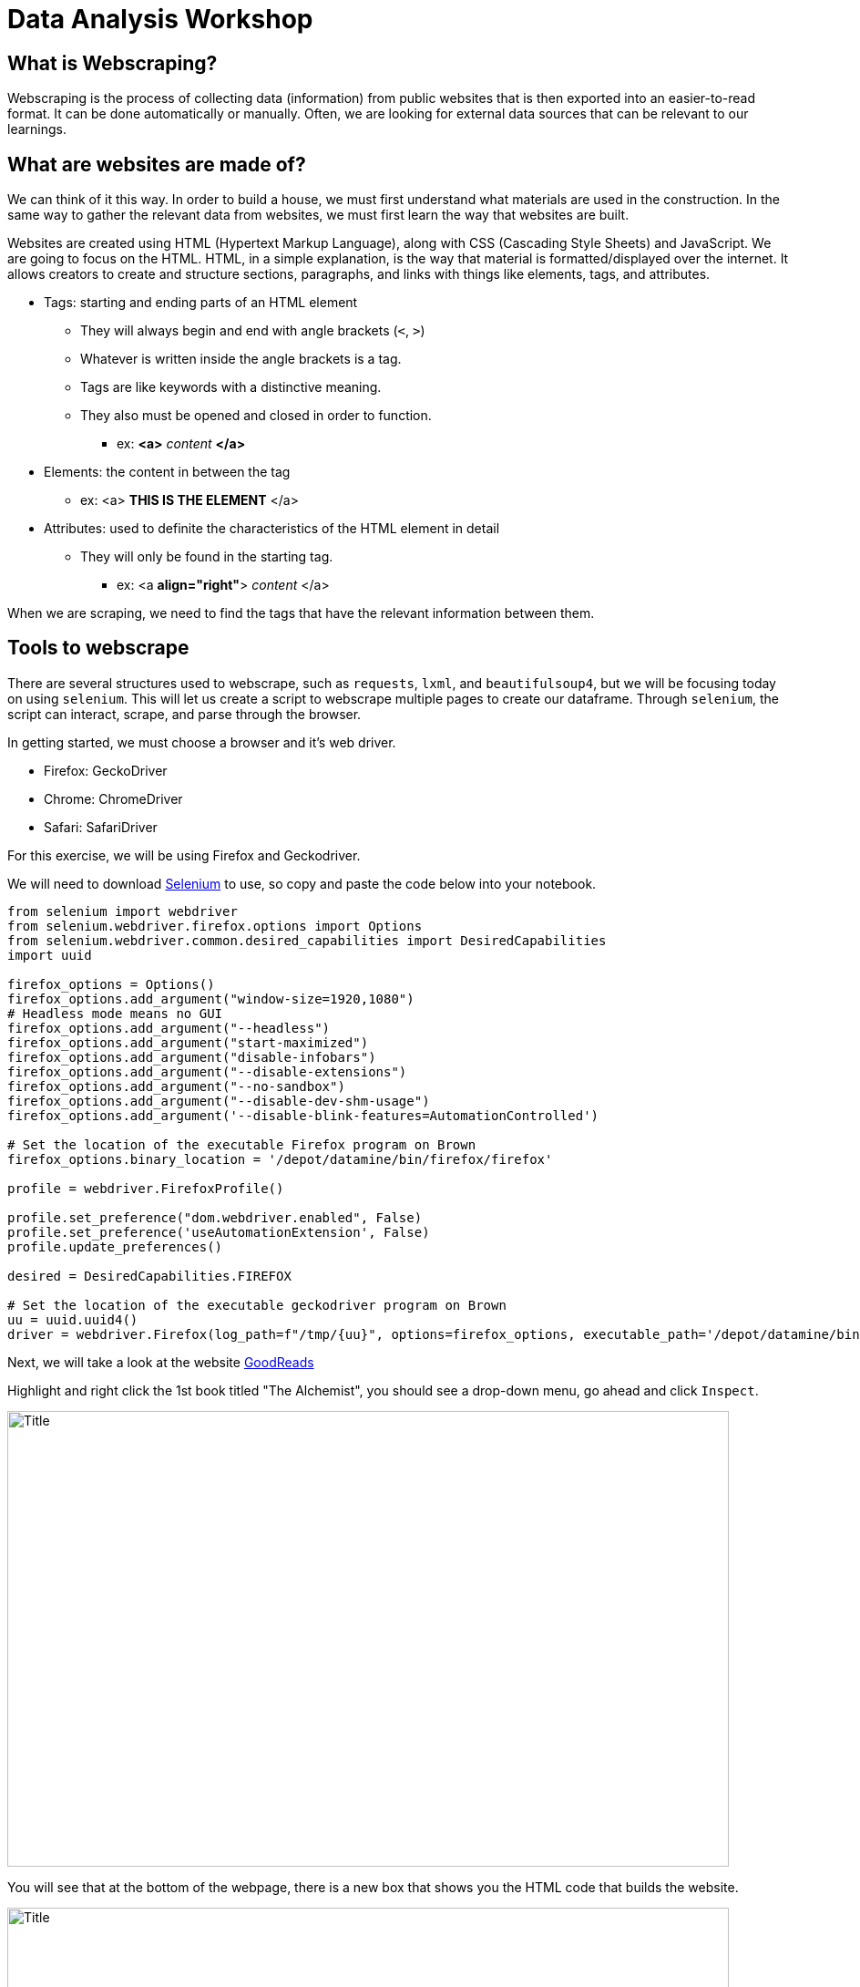 = Data Analysis Workshop

== What is Webscraping?

Webscraping is the process of collecting data (information) from public websites that is then exported into an easier-to-read format. It can be done automatically or manually. Often, we are looking for external data sources that can be relevant to our learnings.

== What are websites are made of?
We can think of it this way. In order to build a house, we must first understand what materials are used in the construction.  In the same way to gather the relevant data from websites, we must first learn the way that websites are built. 

Websites are created using HTML (Hypertext Markup Language), along with CSS (Cascading Style Sheets) and JavaScript. We are going to focus on the HTML. HTML, in a simple explanation, is the way that material is formatted/displayed over the internet. It allows creators to create and structure sections, paragraphs, and links with things like elements, tags, and attributes. 

* Tags: starting and ending parts of an HTML element
** They will always begin and end with angle brackets (`<`, `>`)
** Whatever is written inside the angle brackets is a tag. 
** Tags are like keywords with a distinctive meaning. 
** They also must be opened and closed in order to function. 
*** ex: *<a>* _content_ *</a>*
        
* Elements: the content in between the tag
*** ex: <a> *THIS IS THE ELEMENT* </a>
    
* Attributes: used to definite the characteristics of the HTML element in detail
** They will only be found in the starting tag.
*** ex: <a *align="right"*> _content_ </a>

When we are scraping, we need to find the tags that have the relevant information between them. 

== Tools to webscrape
There are several structures used to webscrape, such as `requests`, `lxml`, and `beautifulsoup4`, but we will be focusing today on using `selenium`. This will let us create a script to webscrape multiple pages to create our dataframe. Through `selenium`, the script can interact, scrape, and parse through the browser. 

In getting started, we must choose a browser and it's web driver.

* Firefox: GeckoDriver
* Chrome: ChromeDriver
* Safari: SafariDriver

For this exercise, we will be using Firefox and Geckodriver.

We will need to download https://the-examples-book.com/book/python/selenium[Selenium] to use, so copy and paste the code below into your notebook.

[source, python]
----
from selenium import webdriver
from selenium.webdriver.firefox.options import Options
from selenium.webdriver.common.desired_capabilities import DesiredCapabilities
import uuid

firefox_options = Options()
firefox_options.add_argument("window-size=1920,1080")
# Headless mode means no GUI
firefox_options.add_argument("--headless")
firefox_options.add_argument("start-maximized")
firefox_options.add_argument("disable-infobars")
firefox_options.add_argument("--disable-extensions")
firefox_options.add_argument("--no-sandbox")
firefox_options.add_argument("--disable-dev-shm-usage")
firefox_options.add_argument('--disable-blink-features=AutomationControlled')

# Set the location of the executable Firefox program on Brown
firefox_options.binary_location = '/depot/datamine/bin/firefox/firefox'

profile = webdriver.FirefoxProfile()

profile.set_preference("dom.webdriver.enabled", False)
profile.set_preference('useAutomationExtension', False)
profile.update_preferences()

desired = DesiredCapabilities.FIREFOX

# Set the location of the executable geckodriver program on Brown
uu = uuid.uuid4()
driver = webdriver.Firefox(log_path=f"/tmp/{uu}", options=firefox_options, executable_path='/depot/datamine/bin/geckodriver', firefox_profile=profile, desired_capabilities=desired)
----

Next, we will take a look at the website https://www.goodreads.com/list/show/18645.Best_Books_That_Grow_You[GoodReads] 

Highlight and right click the 1st book titled "The Alchemist", you should see a drop-down menu, go ahead and click `Inspect`. 


image::goodreads_01.png[Title, width=792, height=500, loading=lazy, Figure 1. A screenshot showing the webpage goodreads with the alchamist highlighted and the dropdown menu showing]

You will see that at the bottom of the webpage, there is a new box that shows you the HTML code that builds the website. 

image::inspector.png[Title, width=792, height=500, loading=lazy, Figure 2. An image of the webpage goodreads where now half of the page is showing the HTML code]

Here is where we will find all the information that we are looking for. You can copy and paste the script below.

[source,python]
----
driver = webdriver.Firefox(options=firefox_options,
                           executable_path='/depot/datamine/bin/geckodriver')
driver.get("https://www.goodreads.com/list/show/18645.Best_Books_That_Grow_You")
my_elements = driver.find_elements_by_xpath("//a[@class='bookTitle']/span")
good_reads=[]
# Created a for loop that allows for us to keep adding more data to the end of the list
for element in my_elements:
    good_reads.append(element.text)
# Prints out the list that we just created
print(good_reads)
----

Try to use this code and edit it to find +

1. the author's names
*HINT*
[source,python]
#author 
my_elements = driver.find_elements_by_xpath("//a[@class='authorName']/span")

2. the average ratings
*HINT*
[source,python]
#rating 
my_elements = driver.find_elements_by_xpath("//span[@class='minirating']")
3. the number of ratings

*HINT*

[source,python]
#Author 
my_elements = driver.find_elements_by_xpath("//a[@class='authorName']/span")
#Rating 
my_elements = driver.find_elements_by_xpath("//span[@class='minirating']")


When you get to the average ratings and the number of ratings you will need to make an adjustment, the code below takes the ratings information that you scraped (as connected strings) and separates them into the information that we need.

[source, python]
----
my_avg_rating=[]
my_num_rating=[]
for string in good_reads_rating:
    my_avg_rating.append(string.split(" ")[0])
    my_num_rating.append(int(string.split(" ")[-2].replace(",","")))
----

Notice that with the first code, we are only scraping the one page. If you print your data, you should see that you have 100 values BUT we want to scrape multiple pages. We do that by creating a `for` loop that edits the URL each time it hits the end of the page. 

[source, python]
----
all_goodread_pages=[]
good_reads_2=[]
for page in range(1,12,1):
    page_url = f"https://www.goodreads.com/list/show/18645.Best_Books_That_Grow_Youpage={page}" 
    #driver = webdriver.Firefox(options=firefox_options, executable_path='/depot/datamine/bin/geckodriver')
    driver.get(page_url)
    my_elements = driver.find_elements_by_xpath("//a[@class='bookTitle']/span")
    for element in my_elements:
        good_reads_2.append(element.text)
print(good_reads_2)
----

This code above will scrape multiple pages for the book titles, but now take this code and edit it so we can find the author's names, average ratings, and number of ratings. **Remember to split the rating strings just as we did previously**

Now that we have all of the data, we want to take it and create a CSV file so that it is easy to look at, read, and analyze. 

The first step to that is to take all of our data and create a neat dataframe.

[source, python]
----
import pandas as pd  
dict = {'Title': good_reads_2, 'Authors': good_reads_2_authors, 'Average Rating': my_avg_rating_2, 'Number of Ratings': my_num_rating_2}
GoodReads2022 = pd.DataFrame(dict)
print(GoodReads2022)
----

Once we have created the dataframe, we just need to export it into a `csv` file.

[source, python]
----
GoodReads2022.to_csv('GoodReads2022.csv')
----

We did it!!! Hooray we took data and cleaned it up so that it becomes usable!